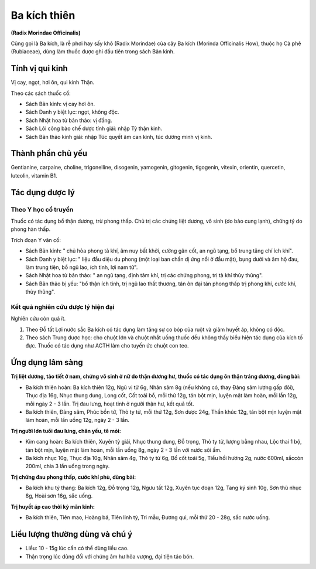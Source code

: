 .. _plants_ba_kich_thien:

#############
Ba kích thiên
#############

**(Radix Morindae Officinalis)**

Cũng gọi là Ba kích, là rễ phơi hay sấy khô (Radix Morindae) của cây Ba
kích (Morinda Officinalis How), thuộc họ Cà phê (Rubiaceae), dùng làm
thuốc được ghi đầu tiên trong sách Bản kinh.

Tính vị qui kinh
================

Vị cay, ngọt, hơi ôn, qui kinh Thận.

Theo các sách thuốc cổ:

-  Sách Bản kinh: vị cay hơi ôn.
-  Sách Danh y biệt lục: ngọt, không độc.
-  Sách Nhật hoa tử bản thảo: vị đắng.
-  Sách Lôi công bào chế dược tính giải: nhập Tỳ thận kinh.
-  Sách Bản thảo kinh giải: nhập Túc quyết âm can kinh, túc dương minh
   vị kinh.

Thành phần chủ yếu
==================

Gentianine, carpaine, choline, trigonelline, disogenin, yamogenin,
gitogenin, tigogenin, vitexin, orientin, quercetin, luteolin, vitamin B1.

Tác dụng dược lý
================

Theo Y học cổ truyền
--------------------

Thuốc có tác dụng bổ thận dương, trừ phong thấp. Chủ trị các chứng liệt
dương, vô sinh (do bào cung lạnh), chứng tý do phong hàn thấp.

Trích đoạn Y văn cổ:

-  Sách Bản kinh: " chủ hỏa phong tà khí, âm nuy bất khởi, cường gân
   cốt, an ngũ tạng, bổ trung tăng chí ích khí".
-  Sách Danh y biệt lục: " liệu đầu diệu du phong (một loại ban chẩn dị
   ứng nổi ở đầu mặt), bụng dưới và âm hộ đau, làm trung tiện, bổ ngũ
   lao, ích tinh, lợi nam tử".
-  Sách Nhật hoa tử bản thảo: " an ngũ tạng, định tâm khí, trị các chứng
   phong, trị tà khí thủy thũng".
-  Sách Bản thảo bị yếu: "bổ thận ích tinh, trị ngũ lao thất thương, tân
   ôn đại tán phong thấp trị phong khí, cước khí, thủy thũng".

Kết quả nghiên cứu dược lý hiện đại
-----------------------------------

Nghiên cứu còn quá ít.

#. Theo Đỗ tất Lợi nước sắc Ba kích có tác dụng làm tăng sự co bóp của
   ruột và giảm huyết áp, không có độc.
#. Theo sách Trung dược học: cho chuột lớn và chuột nhắt uống thuốc đều
   không thấy biểu hiện tác dụng của kích tố đực. Thuốc có tác dụng như
   ACTH làm cho tuyến ức chuột con teo.

Ứng dụng lâm sàng
=================

**Trị liệt dương, tảo tiết ở nam, chứng vô sinh ở nữ do thận dương hư, thuốc có tác dụng ôn thận tráng dương, dùng bài:**

-  Ba kích thiên hoàn: Ba kích thiên 12g, Ngũ vị tử 6g, Nhân sâm 8g (nếu
   không có, thay Đảng sâm lượng gấp đôi), Thục địa 16g, Nhục thung
   dung, Long cốt, Cốt toái bổ, mỗi thứ 12g, tán bột mịn, luyện mật làm
   hoàn, mỗi lần 12g, mỗi ngày 2 - 3 lần. Trị đau lưng, hoạt tinh ở
   người thận hư, kết quả tốt.
-  Ba kích thiên, Đảng sâm, Phúc bồn tử, Thỏ ty tử, mỗi thứ 12g, Sơn
   dược 24g, Thần khúc 12g, tán bột mịn luyện mật làm hoàn, mỗi lần uống
   12g, ngày 2 - 3 lần.

**Trị người lớn tuổi đau lưng, chân yếu, tê mỏi:**

-  Kim cang hoàn: Ba kích thiên, Xuyên tỳ giải, Nhục thung dung, Đỗ
   trọng, Thỏ ty tử, lượng bằng nhau, Lộc thai 1 bộ, tán bột mịn, luyện
   mật làm hoàn, mỗi lần uống 8g, ngày 2 - 3 lần với nước sôi ấm.
-  Ba kích nhục 10g, Thục địa 10g, Nhân sâm 4g, Thỏ ty tử 6g, Bổ cốt
   toái 5g, Tiểu hồi hương 2g, nước 600ml, sắccòn 200ml, chia 3 lần uống
   trong ngày.

**Trị chứng đau phong thấp, cước khí phù, dùng bài:**

-  Ba kích khu tý thang: Ba kích 12g, Đỗ trọng 12g, Ngưu tất 12g, Xuyên
   tục đoạn 12g, Tang ký sinh 10g, Sơn thù nhục 8g, Hoài sơn 16g, sắc
   uống.

**Trị huyết áp cao thời kỳ mãn kinh:**

-  Ba kích thiên, Tiên mao, Hoàng bá, Tiên linh tỳ, Tri mẫu, Đương qui,
   mỗi thứ 20 - 28g, sắc nước uống.

Liều lượng thường dùng và chú ý
===============================

-  Liều: 10 - 15g lúc cần có thể dùng liều cao.
-  Thận trọng lúc dùng đối với chứng âm hư hỏa vượng, đại tiện táo bón.
